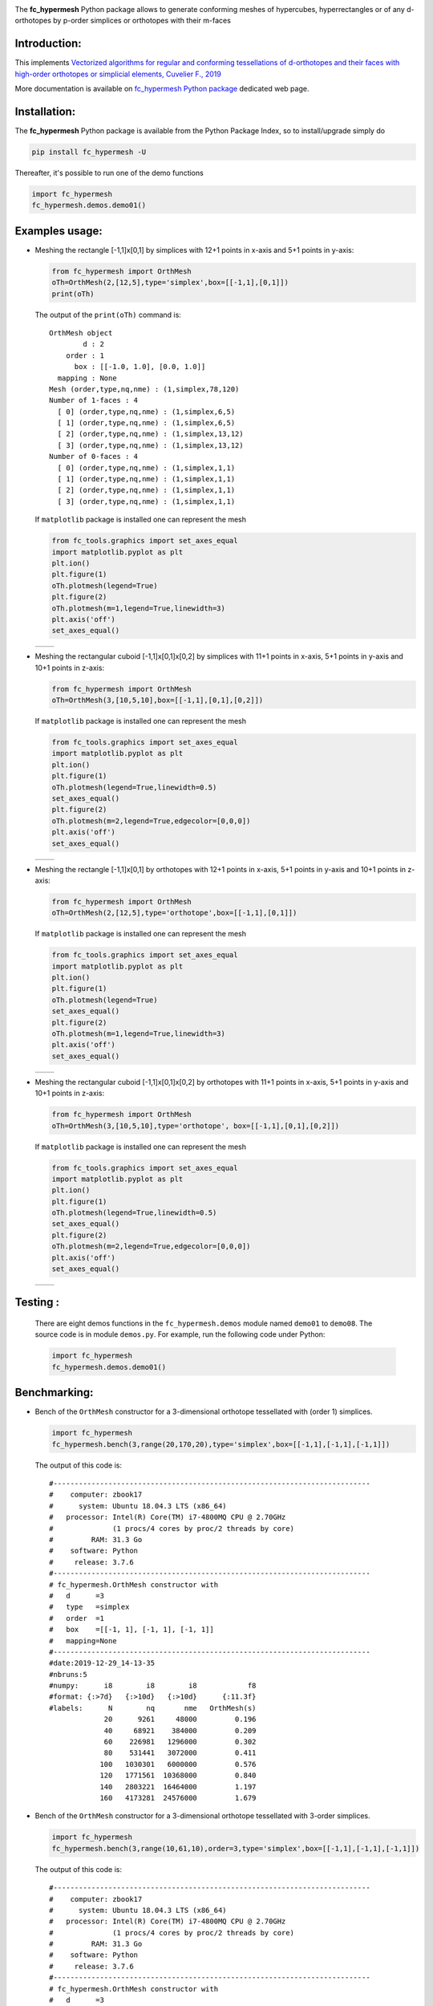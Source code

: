 
.. _fc-hypermesh: http://www.math.univ-paris13.fr/~cuvelier/software/Python/fc-hypermesh.html 
   
.. _www.python.org: http://www.python.org/

.. _Miniconda: https://conda.io/miniconda.html

.. _Anaconda: https://www.anaconda.com

.. _Canopy: https://www.enthought.com/product/canopy/

.. _Mayavi: http://docs.enthought.com/mayavi/mayavi/

.. _Matplotlib: https://matplotlib.org/
    
.. _hypermesh-report:    https://hal.archives-ouvertes.fr/hal-01638329/file/hypermesh_0.1.1%20%281%29.pdf

.. image:: http://www.math.univ-paris13.fr/~cuvelier/software/codes/Python/fc-hypermesh/pyfc-hypermesh_400.png
  :width: 400px
  :align: center

The **fc\_hypermesh** Python package allows to generate conforming meshes
of hypercubes, hyperrectangles or of any d-orthotopes by p-order simplices or orthotopes  with their m-faces
   

   
Introduction:
------------- 

__ hypermesh-report_

.. image:: http://www.math.univ-paris13.fr/~cuvelier/images/icons/HALv3_78x78.png
   :target: https://hal.archives-ouvertes.fr/hal-01638329
   :align: left
   :alt: sysfs line plot
   :width: 55px
   
This implements `Vectorized algorithms for regular and conforming tessellations of d-orthotopes and their faces with high-order orthotopes or simplicial elements, Cuvelier F., 2019`__
   
.. _fc\_hypermesh Python package: http://www.math.univ-paris13.fr/~cuvelier/software/fc-hypermesh-Python.html
   
More documentation is available on `fc\_hypermesh Python package`_ dedicated web page.


Installation:
-------------

The **fc\_hypermesh** Python package is available from the Python Package Index, so to install/upgrade simply do

.. code:: 

    pip install fc_hypermesh -U
    
Thereafter, it's possible to run one of the demo functions 

.. code:: python

      import fc_hypermesh
      fc_hypermesh.demos.demo01()

Examples usage:
---------------

-  Meshing the rectangle [-1,1]x[0,1] by simplices with 12+1 points in
   x-axis and 5+1 points in y-axis:

   .. code:: python

       from fc_hypermesh import OrthMesh
       oTh=OrthMesh(2,[12,5],type='simplex',box=[[-1,1],[0,1]])
       print(oTh)

   The output of the ``print(oTh)`` command is::
   
      OrthMesh object 
              d : 2
          order : 1
            box : [[-1.0, 1.0], [0.0, 1.0]]
        mapping : None
      Mesh (order,type,nq,nme) : (1,simplex,78,120)
      Number of 1-faces : 4
        [ 0] (order,type,nq,nme) : (1,simplex,6,5)
        [ 1] (order,type,nq,nme) : (1,simplex,6,5)
        [ 2] (order,type,nq,nme) : (1,simplex,13,12)
        [ 3] (order,type,nq,nme) : (1,simplex,13,12)
      Number of 0-faces : 4
        [ 0] (order,type,nq,nme) : (1,simplex,1,1)
        [ 1] (order,type,nq,nme) : (1,simplex,1,1)
        [ 2] (order,type,nq,nme) : (1,simplex,1,1)
        [ 3] (order,type,nq,nme) : (1,simplex,1,1)

   If ``matplotlib`` package is installed one can represent the mesh

   .. code:: python

        from fc_tools.graphics import set_axes_equal
        import matplotlib.pyplot as plt
        plt.ion()
        plt.figure(1)
        oTh.plotmesh(legend=True)
        plt.figure(2)
        oTh.plotmesh(m=1,legend=True,linewidth=3)
        plt.axis('off')
        set_axes_equal()
        
    

   .. |OrthMesh_2D_simplicial_fig1| image:: http://www.math.univ-paris13.fr/~cuvelier/software/codes/Python/fc-hypermesh/snapshots/OrthMesh_2D_simplicial_fig1_Python374.png
      :width: 300
      :align: middle
      
   .. |OrthMesh_2D_simplicial_fig2| image:: http://www.math.univ-paris13.fr/~cuvelier/software/codes/Python/fc-hypermesh/snapshots/OrthMesh_2D_simplicial_fig2_Python374.png
      :width: 300
      :align: middle
      
   +-------------------------------+-------------------------------+
   | |OrthMesh_2D_simplicial_fig1| | |OrthMesh_2D_simplicial_fig2| |
   +-------------------------------+-------------------------------+

-  Meshing the rectangular cuboid [-1,1]x[0,1]x[0,2] by simplices with 11+1 points in
   x-axis, 5+1 points in y-axis and 10+1 points in z-axis:

   .. code:: python

        from fc_hypermesh import OrthMesh
        oTh=OrthMesh(3,[10,5,10],box=[[-1,1],[0,1],[0,2]])

   If ``matplotlib`` package is installed one can represent the mesh

   .. code:: python
   
        from fc_tools.graphics import set_axes_equal
        import matplotlib.pyplot as plt
        plt.ion()
        plt.figure(1)
        oTh.plotmesh(legend=True,linewidth=0.5)
        set_axes_equal()
        plt.figure(2)
        oTh.plotmesh(m=2,legend=True,edgecolor=[0,0,0])
        plt.axis('off')
        set_axes_equal()
        
   .. |OrthMesh_3D_simplicial_fig1| image:: http://www.math.univ-paris13.fr/~cuvelier/software/codes/Python/fc-hypermesh/snapshots/OrthMesh_3D_simplicial_fig1_Python374.png
      :width: 300
      :align: middle
      
   .. |OrthMesh_3D_simplicial_fig2| image:: http://www.math.univ-paris13.fr/~cuvelier/software/codes/Python/fc-hypermesh/snapshots/OrthMesh_3D_simplicial_fig2_Python374.png
      :width: 300
      :align: middle
      
   +-------------------------------+-------------------------------+
   | |OrthMesh_3D_simplicial_fig1| | |OrthMesh_3D_simplicial_fig2| |
   +-------------------------------+-------------------------------+
      
-  Meshing the rectangle [-1,1]x[0,1] by orthotopes with 12+1 points in
   x-axis, 5+1 points in y-axis and 10+1 points in z-axis:

   .. code:: python

        from fc_hypermesh import OrthMesh
        oTh=OrthMesh(2,[12,5],type='orthotope',box=[[-1,1],[0,1]])

   If ``matplotlib`` package is installed one can represent the mesh

   .. code:: python
   
        from fc_tools.graphics import set_axes_equal
        import matplotlib.pyplot as plt
        plt.ion()
        plt.figure(1)
        oTh.plotmesh(legend=True)
        set_axes_equal()
        plt.figure(2)
        oTh.plotmesh(m=1,legend=True,linewidth=3)
        plt.axis('off')
        set_axes_equal()
        
   .. |OrthMesh_2D_orthotope_fig1| image:: http://www.math.univ-paris13.fr/~cuvelier/software/codes/Python/fc-hypermesh/snapshots/OrthMesh_2D_orthotope_fig1_Python374.png
      :width: 300
      :align: middle
      
   .. |OrthMesh_2D_orthotope_fig2| image:: http://www.math.univ-paris13.fr/~cuvelier/software/codes/Python/fc-hypermesh/snapshots/OrthMesh_2D_orthotope_fig2_Python374.png
      :width: 300
      :align: middle
      
   +------------------------------+------------------------------+
   | |OrthMesh_2D_orthotope_fig1| | |OrthMesh_2D_orthotope_fig2| |
   +------------------------------+------------------------------+
      
-  Meshing the rectangular cuboid [-1,1]x[0,1]x[0,2] by orthotopes with 11+1 points in
   x-axis, 5+1 points in y-axis and 10+1 points in z-axis:

   .. code:: python

        from fc_hypermesh import OrthMesh
        oTh=OrthMesh(3,[10,5,10],type='orthotope', box=[[-1,1],[0,1],[0,2]])

   If ``matplotlib`` package is installed one can represent the mesh

   .. code:: python
   
        from fc_tools.graphics import set_axes_equal
        import matplotlib.pyplot as plt
        plt.ion()
        plt.figure(1)
        oTh.plotmesh(legend=True,linewidth=0.5)
        set_axes_equal()
        plt.figure(2)
        oTh.plotmesh(m=2,legend=True,edgecolor=[0,0,0])
        plt.axis('off')
        set_axes_equal()
        
   .. |OrthMesh_3D_orthotope_fig1| image:: http://www.math.univ-paris13.fr/~cuvelier/software/codes/Python/fc-hypermesh/snapshots/OrthMesh_3D_orthotope_fig1_Python374.png
      :width: 300
      :align: middle
      
   .. |OrthMesh_3D_orthotope_fig2| image:: http://www.math.univ-paris13.fr/~cuvelier/software/codes/Python/fc-hypermesh/snapshots/OrthMesh_3D_orthotope_fig2_Python374.png
      :width: 300
      :align: middle
      
   +------------------------------+------------------------------+
   | |OrthMesh_3D_orthotope_fig1| | |OrthMesh_3D_orthotope_fig2| |
   +------------------------------+------------------------------+
      
Testing :
---------      
  There are eight demos functions in the ``fc_hypermesh.demos`` module named ``demo01`` to ``demo08``.
  The source code is in module ``demos.py``.
  For example, run the following code under Python:
  
  .. code:: python
  
      import fc_hypermesh
      fc_hypermesh.demos.demo01()
        
Benchmarking:
-------------

- Bench of the ``OrthMesh`` constructor for a 3-dimensional orthotope tessellated with (order 1) simplices.

  .. code:: python
  
      import fc_hypermesh
      fc_hypermesh.bench(3,range(20,170,20),type='simplex',box=[[-1,1],[-1,1],[-1,1]])
      
  The output of this code is::
  
      #---------------------------------------------------------------------------
      #    computer: zbook17
      #      system: Ubuntu 18.04.3 LTS (x86_64)
      #   processor: Intel(R) Core(TM) i7-4800MQ CPU @ 2.70GHz
      #              (1 procs/4 cores by proc/2 threads by core)
      #         RAM: 31.3 Go
      #    software: Python
      #     release: 3.7.6
      #---------------------------------------------------------------------------
      # fc_hypermesh.OrthMesh constructor with
      #   d      =3
      #   type   =simplex
      #   order  =1
      #   box    =[[-1, 1], [-1, 1], [-1, 1]]
      #   mapping=None
      #---------------------------------------------------------------------------
      #date:2019-12-29_14-13-35
      #nbruns:5
      #numpy:      i8        i8        i8            f8
      #format: {:>7d}   {:>10d}   {:>10d}      {:11.3f}
      #labels:      N        nq       nme   OrthMesh(s)
                   20      9261     48000         0.196
                   40     68921    384000         0.209
                   60    226981   1296000         0.302
                   80    531441   3072000         0.411
                  100   1030301   6000000         0.576
                  120   1771561  10368000         0.840
                  140   2803221  16464000         1.197
                  160   4173281  24576000         1.679  
                  
- Bench of the ``OrthMesh`` constructor for a 3-dimensional orthotope tessellated with 3-order simplices.

  .. code:: python
  
      import fc_hypermesh
      fc_hypermesh.bench(3,range(10,61,10),order=3,type='simplex',box=[[-1,1],[-1,1],[-1,1]])
      
  The output of this code is::

      #---------------------------------------------------------------------------
      #    computer: zbook17
      #      system: Ubuntu 18.04.3 LTS (x86_64)
      #   processor: Intel(R) Core(TM) i7-4800MQ CPU @ 2.70GHz
      #              (1 procs/4 cores by proc/2 threads by core)
      #         RAM: 31.3 Go
      #    software: Python
      #     release: 3.7.6
      #---------------------------------------------------------------------------
      # fc_hypermesh.OrthMesh constructor with
      #   d      =3
      #   type   =simplex
      #   order  =3
      #   box    =[[-1, 1], [-1, 1], [-1, 1]]
      #   mapping=None
      #---------------------------------------------------------------------------
      #date:2019-12-29_14-26-34
      #nbruns:5
      #numpy:      i8        i8        i8            f8
      #format: {:>7d}   {:>10d}   {:>10d}      {:11.3f}
      #labels:      N        nq       nme   OrthMesh(s)
                   10     29791      6000         0.143
                   20    226981     48000         0.222
                   30    753571    162000         0.269
                   40   1771561    384000         0.357
                   50   3442951    750000         0.500
                   60   5929741   1296000         0.733
  
- Bench of the ``OrthMesh`` constructor for a 5-dimensional orthotope tessellated with (order 1) orthotopes.

  .. code:: python
  
      import fc_hypermesh
      fc_hypermesh.bench(5,[5,10,15,20,25,27],type='orthotope',box=[[-1,1],[-1,1],[-1,1],[-1,1],[-1,1]])
      
  The output of this code is::

      #---------------------------------------------------------------------------
      #    computer: zbook17
      #      system: Ubuntu 18.04.3 LTS (x86_64)
      #   processor: Intel(R) Core(TM) i7-4800MQ CPU @ 2.70GHz
      #              (1 procs/4 cores by proc/2 threads by core)
      #         RAM: 31.3 Go
      #    software: Python
      #     release: 3.7.6
      #---------------------------------------------------------------------------
      # fc_hypermesh.OrthMesh constructor with
      #   d      =5
      #   type   =orthotope
      #   order  =1
      #   box    =[[-1, 1], [-1, 1], [-1, 1], [-1, 1], [-1, 1]]
      #   mapping=None
      #---------------------------------------------------------------------------
      #date:2019-12-29_14-18-30
      #nbruns:5
      #numpy:      i8        i8        i8            f8
      #format: {:>7d}   {:>10d}   {:>10d}      {:11.3f}
      #labels:      N        nq       nme   OrthMesh(s)
                    5      7776      3125         0.427
                   10    161051    100000         0.529
                   15   1048576    759375         0.844
                   20   4084101   3200000         1.789
                   25  11881376   9765625         4.296
                   27  17210368  14348907         5.958

